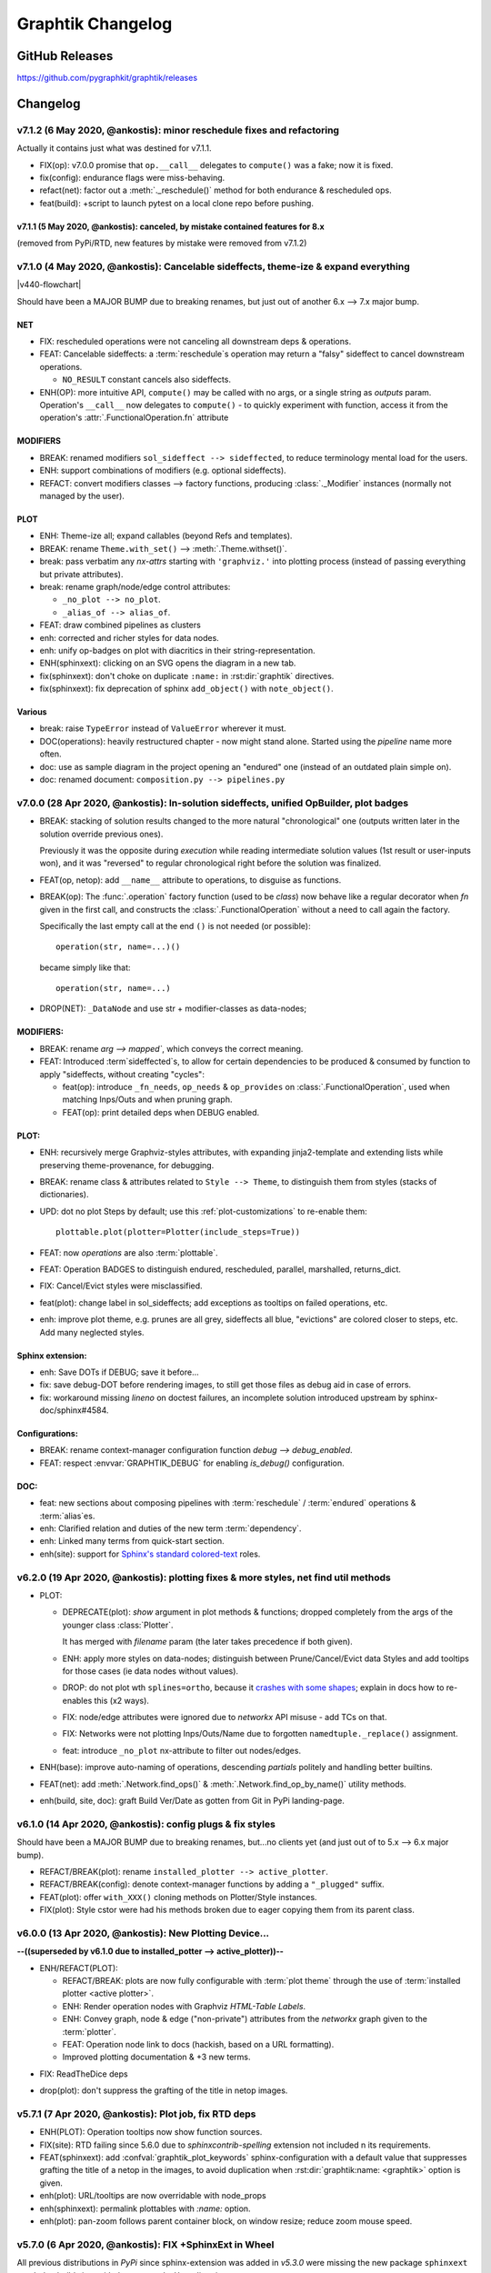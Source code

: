 ##################
Graphtik Changelog
##################

..
  TODOs
  %%%%%


  Merge back to GraphKIT
  ======================
  Aborted.

  - [-] start-node/end-node to group inputs/outputs
  - [-] DROP sideffects
  - [+] Drop _Jetsam
  - [+] Simpler jetsam
  - [+] support *args 1-1 mapping in the jetsam() signature
  - [+] FIX(sideffects): DIFFER from regular DATA...
  - [+] FIX shared `executed` (no Solution class)
  - [+] typo(test): overridden-->overriDDen
  - [ ] `graphop` in docs

  Tasks
  =====
  - [+] jetsam tasks
  - [+] narrowed() --> withset()
  - [+] reset abort on new `netop.compute()`
  - [+] raise if rescheduled/endured ops
  - [+] define sideffects on target "sideffected" needs
  - [+] Operations behave like a regular decorator when fn given in 1st call.
        Merge FuncOp+OpBuilder.
  - [+] modifiers inherit a single class (to allow combinations)
  - [+] Optional sideffected
  - [+] Delegate FuncOp.__call__() --> compute().
  - [ ] Rename NetOp -> pipeline;  unify compose() -> Pipeline class
  - [ ] Function access executing Operation & Plan from its context.
      - [ ] Unify OpTask & FuncOp
      - [ ] function self-toggles `returns-dict` amidst execution.
  - [ ] break cycles with dijkstra; weights
  - [ ] Merge tutorial (operations + composition)
  - [ ] Config DEBUG flags:
    - [ ] skip - evictions(drop config)
    - [ ] keep SFX in outputs

  - plot:

    - [+] plot red partial outs/failures
    - [+] plot graphs with Graphviz sphinx-extension
    - [+] HTML-table op-nodes to allow decorations
    - [+] plottable Operations
    - [+] Op-node badges
    - [+] fix(sphinxext): deprecated sphinx.add_object()

    - [+] sphinxext: derive filename early, to allow xrefs and links early
    - [+] Click on SVG to open it in a new window
    - [+] Merged operation clusters
    - [ ] Badges on Data
    - [ ] update legend (or generate it dynamically)
    - [ ] sphinxext: extend standard `doctest` module (instead of sphinx-builder)
    - [ ] sphinx: autodoc Pipelines & Ops

  - doc:

    - [+] explain rescheduled & endured in tutorial.
    - [+] aliases in tutorial & terms

  - Dropped:

    - [-] Solution-retriever modifier;
      DROPPED: easier and more generic to access solution from Op-context.
    - [-] `solution.executed` pre-populated with all operations
    - [-] parallel batches restart from last position in steps
    - [-] covert custom op classes & modifiers directly into mergeable networkx graphs;
      DROPPED bc foreign function would not work with merged deps.

  + See :gg:`1`.


GitHub Releases
%%%%%%%%%%%%%%%

https://github.com/pygraphkit/graphtik/releases

Changelog
%%%%%%%%%


v7.1.2 (6 May 2020, @ankostis): minor reschedule fixes and refactoring
======================================================================
Actually it contains just what was destined for v7.1.1.

+ FIX(op): v7.0.0 promise that ``op.__call__`` delegates to ``compute()`` was a fake;
  now it is fixed.
+ fix(config): endurance flags were miss-behaving.
+ refact(net): factor out a :meth:`._reschedule()` method for both endurance & rescheduled ops.
+ feat(build): +script to launch pytest on a local clone repo before pushing.

v7.1.1 (5 May 2020, @ankostis): canceled, by mistake contained features for 8.x
--------------------------------------------------------------------------------
(removed from PyPi/RTD, new features by mistake were removed from v7.1.2)


v7.1.0 (4 May 2020, @ankostis): Cancelable sideffects, theme-ize & expand everything
====================================================================================
|v440-flowchart|

Should have been a MAJOR BUMP due to breaking renames, but just out of
another 6.x --> 7.x major bump.

NET
---
+ FIX: rescheduled operations were not canceling all downstream deps & operations.
+ FEAT: Cancelable sideffects: a :term:`reschedule`\s operation may return
  a "falsy" sideffect to cancel downstream operations.

  + ``NO_RESULT`` constant cancels also sideffects.

+ ENH(OP): more intuitive API, ``compute()`` may be called with no args,
  or a single string as `outputs` param.  Operation's ``__call__`` now delegates
  to ``compute()`` - to quickly experiment with function, access it from the
  operation's :attr:`.FunctionalOperation.fn` attribute

MODIFIERS
---------
+ BREAK: renamed modifiers ``sol_sideffect --> sideffected``, to reduce terminology
  mental load for the users.
+ ENH: support combinations of modifiers (e.g. optional sideffects).
+ REFACT: convert modifiers classes --> factory functions, producing :class:`._Modifier`
  instances (normally not managed by the user).

PLOT
----
+ ENH: Theme-ize all; expand callables (beyond Refs and templates).
+ BREAK: rename ``Theme.with_set()`` --> :meth:`.Theme.withset()`.
+ break: pass verbatim any `nx-attrs` starting with ``'graphviz.'`` into
  plotting process (instead of passing everything but private attributes).
+ break: rename graph/node/edge control attributes:

  + ``_no_plot --> no_plot``.
  + ``_alias_of --> alias_of``.

+ FEAT: draw combined pipelines as clusters
+ enh: corrected and richer styles for data nodes.
+ enh: unify op-badges on plot with diacritics in their string-representation.
+ ENH(sphinxext): clicking on an SVG opens the diagram in a new tab.
+ fix(sphinxext): don't choke on duplicate ``:name:`` in :rst:dir:`graphtik` directives.
+ fix(sphinxext): fix deprecation of sphinx ``add_object()`` with ``note_object()``.

Various
-------
+ break: raise ``TypeError`` instead of ``ValueError`` wherever it must.
+ DOC(operations): heavily restructured chapter - now might stand alone.
  Started using the `pipeline` name more often.
+ doc: use as sample diagram in the project opening an "endured" one (instead of
  an outdated plain simple on).
+ doc: renamed document: ``composition.py --> pipelines.py``

.. |v440-flowchart| raw:: html
    :file: docs/source/images/GraphtikFlowchart-v4.4.0.svg


v7.0.0 (28 Apr 2020, @ankostis): In-solution sideffects, unified OpBuilder, plot badges
=======================================================================================
+ BREAK: stacking of solution results changed to the more natural "chronological" one
  (outputs written later in the solution override previous ones).

  Previously it was the opposite during `execution` while reading intermediate
  solution values (1st result or user-inputs won), and it was "reversed" to regular
  chronological right before the solution was finalized.

+ FEAT(op, netop): add ``__name__`` attribute to operations, to disguise as functions.

+ BREAK(op): The :func:`.operation` factory function (used to be *class*) now behave
  like a regular decorator when `fn` given in the first call, and constructs
  the :class:`.FunctionalOperation` without a need to call again the factory.

  Specifically the last empty call at the end ``()`` is not needed (or possible)::

      operation(str, name=...)()

  became simply like that::

      operation(str, name=...)

+ DROP(NET): ``_DataNode`` and use str +  modifier-classes as data-nodes;

MODIFIERS:
----------
+ BREAK: rename `arg --> mapped``, which conveys the correct meaning.

+ FEAT: Introduced :term`sideffected`\s, to allow for certain dependencies
  to be produced & consumed by function to apply "sideffects, without creating
  "cycles":

  + feat(op): introduce ``_fn_needs``, ``op_needs`` & ``op_provides`` on
    :class:`.FunctionalOperation`, used when matching Inps/Outs and when pruning
    graph.
  + FEAT(op): print detailed deps when DEBUG enabled.

PLOT:
-----
+ ENH: recursively merge Graphviz-styles attributes, with expanding jinja2-template
  and extending lists while preserving theme-provenance, for debugging.

+ BREAK: rename class & attributes related to ``Style --> Theme``,
  to distinguish them from styles (stacks of dictionaries).

+ UPD: dot no plot Steps by default;  use this :ref:`plot-customizations` to re-enable them::

      plottable.plot(plotter=Plotter(include_steps=True))

+ FEAT: now `operations` are also :term:`plottable`.

+ FEAT: Operation BADGES to distinguish endured, rescheduled, parallel, marshalled,
  returns_dict.

+ FIX: Cancel/Evict styles were misclassified.

+ feat(plot): change label in sol_sideffects; add exceptions as tooltips on
  failed operations, etc.

+ enh: improve plot theme, e.g. prunes are all grey, sideffects all blue,
  "evictions" are colored closer to steps, etc.  Add many neglected styles.

Sphinx extension:
-----------------

+ enh: Save DOTs if DEBUG;  save it before...
+ fix: save debug-DOT  before rendering images, to still get those files
  as debug aid in case of errors.
+ fix: workaround missing *lineno* on doctest failures, an incomplete solution
  introduced upstream by sphinx-doc/sphinx#4584.

Configurations:
---------------
+ BREAK: rename context-manager configuration function `debug --> debug_enabled`.
+ FEAT: respect :envvar:`GRAPHTIK_DEBUG` for enabling `is_debug()` configuration.

DOC:
----
+ feat: new sections about composing pipelines with :term:`reschedule` / :term:`endured`
  operations & :term:`alias`\es.
+ enh: Clarified relation and duties of the new term :term:`dependency`.
+ enh: Linked many terms from quick-start section.
+ enh(site): support for `Sphinx's standard colored-text
  <https://stackoverflow.com/a/61389938/548792>`_ roles.


v6.2.0 (19 Apr 2020, @ankostis): plotting fixes & more styles, net find util methods
====================================================================================
+ PLOT:

  + DEPRECATE(plot): `show` argument in  plot methods & functions;  dropped completely
    from the args of the younger class :class:`Plotter`.

    It has merged with `filename` param (the later takes precedence if both given).
  + ENH: apply more styles on data-nodes; distinguish between Prune/Cancel/Evict
    data Styles and add tooltips for those cases (ie data nodes without values).

  + DROP: do not plot wth ``splines=ortho``, because it `crashes with some shapes
    <https://gitlab.com/graphviz/graphviz/issues/1408>`_;
    explain in docs how to re-enables this (x2 ways).
  + FIX: node/edge attributes were ignored due to `networkx` API misuse - add TCs
    on that.
  + FIX: Networks were not plotting Inps/Outs/Name due to forgotten ``namedtuple._replace()``
    assignment.
  + feat: introduce ``_no_plot`` nx-attribute to filter out nodes/edges.

+ ENH(base): improve auto-naming of operations, descending *partials* politely and
  handling better builtins.

+ FEAT(net): add :meth:`.Network.find_ops()` & :meth:`.Network.find_op_by_name()`
  utility methods.

+ enh(build, site, doc): graft Build Ver/Date as gotten from Git in PyPi landing-page.


v6.1.0 (14 Apr 2020, @ankostis): config plugs & fix styles
==========================================================
Should have been a MAJOR BUMP due to breaking renames, but...no clients yet
(and just out of to 5.x --> 6.x major bump).

+ REFACT/BREAK(plot): rename ``installed_plotter --> active_plotter``.
+ REFACT/BREAK(config): denote context-manager functions by adding a ``"_plugged"`` suffix.
+ FEAT(plot): offer ``with_XXX()`` cloning methods on Plotter/Style instances.
+ FIX(plot): Style cstor were had his methods broken due to eager copying them
  from its parent class.


v6.0.0 (13 Apr 2020, @ankostis): New Plotting Device...
=======================================================
**--((superseded by v6.1.0 due to installed_potter --> active_plotter))--**

+ ENH/REFACT(PLOT):

  + REFACT/BREAK: plots are now fully configurable with :term:`plot theme`
    through the use of :term:`installed plotter <active plotter>`.
  + ENH: Render operation nodes with Graphviz *HTML-Table Labels*.

    .. graphtik::
      :hide:

      >>> from graphtik import operation, varargs
      >>> from graphtik.plot import get_active_plotter
      >>> op = operation(print, name='print-something', needs=varargs("any"), provides="str")
      >>> dot = op.plot(plotter=get_active_plotter().with_styles(kw_legend={}))

  + ENH: Convey graph, node & edge ("non-private") attributes from the *networkx* graph
    given to the :term:`plotter`.
  + FEAT: Operation node link to docs (hackish, based on a URL formatting).
  + Improved plotting documentation & +3 new terms.

* FIX: ReadTheDice deps

+ drop(plot): don't suppress the grafting of the title in netop images.


v5.7.1 (7 Apr 2020, @ankostis): Plot job, fix RTD deps
======================================================
+ ENH(PLOT): Operation tooltips now show function sources.
+ FIX(site):  RTD failing since 5.6.0 due to `sphinxcontrib-spelling` extension
  not included n its requirements.
+ FEAT(sphinxext): add :confval:`graphtik_plot_keywords` sphinx-configuration
  with a default value that suppresses grafting the title of a netop in the images,
  to avoid duplication when :rst:dir:`graphtik:name: <graphtik>` option is given.
+ enh(plot): URL/tooltips are now overridable with node_props
+ enh(sphinxext): permalink plottables with `:name:` option.
+ enh(plot): pan-zoom follows parent container block, on window resize;
  reduce zoom mouse speed.


v5.7.0 (6 Apr 2020, @ankostis): FIX +SphinxExt in Wheel
=======================================================
All previous distributions in *PyPi* since sphinx-extension was added in *v5.3.0*
were missing the new package ``sphinxext`` needed to build sites with
the ``.. graphtik::`` directive.

v5.6.0 (6 Apr 2020, @ankostis, **BROKEN**): +check_if_incomplete
----------------------------------------------------------------
--((**BROKEN** because wheel in *PyPi* is missing ``sphinxext`` package))--

+ feat(sol): + :meth:`.Solution.check_if_incomplete()` just to get multi-errors
  (not raise them)
+ doc: integrate spellchecking of VSCode IDE & `sphinxcontrib.spelling`.


v5.5.0 (1 Apr 2020, @ankostis, **BROKEN**): ortho plots
-------------------------------------------------------
--((**BROKEN** because wheel in *PyPi* is missing ``sphinxext`` package))--


Should have been a major bump due to breaking rename of ``Plotter`` class,
but...no clients yet.

+ ENH(plot): plot edges in graphs with `Graphviz`_ ``splines=ortho``.
+ REFACT(plot): rename base class from ``Plotter --> Plottable``;
+ enh(build): add ``[dev]`` distribution extras as an alias to ``[all]``.
  doc: referred to the new name from a new term in glossary.
+ enh(site): put RST substitutions in :confval:`rst_epilog` configuration
  (instead of importing them from README's tails).
+ doc(quickstart): exemplify ``@operation`` as a decorator.


v5.4.0 (29 Mar 2020, @ankostis, **BROKEN**): auto-name ops, dogfood quickstart
------------------------------------------------------------------------------
--((**BROKEN** because wheel in *PyPi* is missing ``sphinxext`` package))--


+ enh(op): use func_name if none given.
+ DOC(quickstart): dynamic plots with sphinxext.


v5.3.0 (28 Mar 2020, @ankostis, **BROKEN**): Sphinx plots, fail-early on bad op
-------------------------------------------------------------------------------
--((**BROKEN** because wheel in *PyPi* is missing ``sphinxext`` package))--


+ FEAT(PLOT,SITE): Sphinx extension for plotting graph-diagrams as zoomable SVGs (default),
  PNGs (with link maps), PDFs, etc.

  + replace pre-plotted diagrams with dynamic ones.

  + deps: sphinx >=2; split (optional) matplolib dependencies from graphviz.

  + test: install and use Sphinx's harness for testing site features & extensions.

+ ENH(op): fail early if 1st argument of `operation` is not a callable.

+ enh(plot): possible to control the name of the graph, in the result DOT-language
  (it was stuck to ``'G'`` before).

+ upd(conf): detailed object representations are enabled by new configuration
  ``debug`` flag (instead of piggybacking on ``logger.DEBUG``).

+ enh(site):

  + links-to-sources resolution function was discarding parent object
    if it could not locate the exact position in the sources;

  + TC: launch site building in pytest interpreter, to control visibility of logs & stdout;

  + add index pages, linked from TOCs.


v5.2.2 (03 Mar 2020, @ankostis): stuck in PARALLEL, fix Impossible Outs, plot quoting, legend node
==================================================================================================
+ FIX(NET): PARALLEL was ALWAYS enabled.
+ FIX(PLOT): workaround `pydot` parsing of node-ID & labels (see `pydot#111
  <https://github.com/pydot/pydot/issues/111>`_ about DOT-keywords & `pydot#224
  <https://github.com/pydot/pydot/issues/224>`_ about colons ``:``) by converting
  IDs to HTML-strings;
  additionally, this project did not follow `Graphviz` grammatical-rules for IDs.
+ FIX(NET): impossible outs (outputs that cannot be produced from given inputs)
  were not raised!
+ enh(plot): clicking the background of a diagram would link to the legend url,
  which was annoying; replaced with a separate "legend" node.


v5.2.1 (28 Feb 2020, @ankostis): fix plan cache on skip-evictions, PY3.8 TCs, docs
==================================================================================
+ FIX(net): Execution-plans were cached also the transient :func:`.is_skip_evictions()`
  :term:`configurations` (instead of just whether no-outputs were asked).
+ doc(readme): explain "fork" status in the opening.
+ ENH(travis): run full tests from Python-3.7--> Python-3.8.


v5.2.0 (27 Feb 2020, @ankostis): Map `needs` inputs --> args, SPELLCHECK
========================================================================
+ FEAT(modifiers): :term:`optionals` and new modifier :func:`.mapped` can now fetch values
  from :term:`inputs` into differently-named arguments of operation functions.

  + refact: decouple `varargs` from `optional` modifiers hierarchy.

+ REFACT(OP): preparation of NEEDS --> function-args happens *once*  for each
  argument, allowing to report all errors at once.
+ feat(base): +MultiValueError exception class.
+ DOC(modifiers,arch): modifiers were not included in "API reference", nor
  in the glossary sections.
+ FIX: spell-check everything, and add all custom words in the *VSCode* settings file
  :file:`.vscode.settings.json`.


v5.1.0 (22 Jan 2020, @ankostis): accept named-tuples/objects `provides`
=======================================================================
+ ENH(OP): flag `returns_dict` handles also *named-tuples* & *objects* (``__dict__``).


v5.0.0 (31 Dec 2019, @ankostis): Method-->Parallel, all configs now per op flags; Screaming Solutions on fails/partials
=======================================================================================================================
+ BREAK(NETOP): ``compose(method="parallel") --> compose(parallel=None/False/True)``
  and  DROP ``netop.set_execution_method(method)``; :term:`parallel` now also controlled
  with the global :func:`.set_parallel_tasks()` :term:`configurations` function.

  + feat(jetsam): report `task` executed in raised exceptions.

+ break(netop): rename ``netop.narrowed() --> withset()`` toi mimic ``Operation``
  API.

+ break: rename flags:

  -  ``reschedule --> rescheduleD``
  - ``marshal --> marshalLED``.

+ break: rename global configs, as context-managers:

  - ``marshal_parallel_tasks --> tasks_marshalled``
  - ``endure_operations --> operations_endured``

+ FIX(net, plan,.TC): global skip :term:`evictions` flag were not fully obeyed
  (was untested).

+ FIX(OP): revamped zipping of function `outputs` with expected `provides`,
  for all combinations of rescheduled, ``NO_RESULT`` & :term:`returns dictionary`
  flags.

+ configs:

  + refact: extract configs in their own module.
  + refact: make all global flags tri-state (``None, False, True``),
    allowing to "force" operation flags when not `None`.
    All default to ``None`` (false).


+ ENH(net, sol, logs): include a "solution-id" in revamped log messages,
  to facilitate developers to discover issues when multiple `netops`
  are running concurrently.
  Heavily enhanced log messages make sense to the reader of all actions performed.

+ ENH(plot): set toolltips with ``repr(op)`` to view all operation flags.

+ FIX(TCs): close process-pools; now much more TCs for parallel combinations
  of threaded, process-pool & marshalled.

+ ENH(netop,net): possible to abort many netops at once, by resetting abort flag
  on every call of :meth:`.NetworkOperation.compute()`
  (instead of on the first stopped `netop`).

+ FEAT(SOL): :meth:`.scream_if_incomplete()` will raise the new
  :class:`.IncompleteExecutionError` exception if failures/partial-outs
  of endured/rescheduled operations prevented all operations to complete;
  exception message details causal errors and conditions.

+ feat(build): +``all`` extras.

+ FAIL: x2 multi-threaded TCs fail spuriously  with "inverse dag edges":

  + ``test_multithreading_plan_execution()``
  + ``test_multi_threading_computes()``

  both marked as ``xfail``.


v4.4.1 (22 Dec 2019, @ankostis): bugfix debug print
===================================================
+ fix(net): had forgotten a debug-print on every operation call.
+ doc(arch): explain :term:`parallel` & the need for :term:`marshalling`
  with process pools.

v4.4.0 (21 Dec 2019, @ankostis): RESCHEDULE for PARTIAL Outputs, on a per op basis
==================================================================================
- [x] dynamic Reschedule after operations with partial outputs execute.
- [x] raise after jetsam.
- [x] plots link to legend.
- [x] refact netop
- [x] endurance per op.
- [x] endurance/reschedule for all netop ops.
- [x] merge _Rescheduler into Solution.
- [x] keep order of outputs in Solution even for parallels.
- [x] keep solution layers ordered also for parallel.
- [x] require user to create & enter pools.
- [x] FIX pickling THREAD POOL -->Process.

Details
-------
+ FIX(NET): keep Solution's insertion order also for PARALLEL executions.

+ FEAT(NET, OP): :term:`reschedule`\d operations with partial outputs;
  they must have :attr:`.FunctionalOperation.rescheduled` set to true,
  or else they will fail.

+ FEAT(OP, netop): specify :term:`endurance`/`reschedule` on a per operation basis,
  or collectively for all operations grouped under some :term:`netop`.

+ REFACT(NETOP):

  + feat(netop): new method :meth:`.NetworkOperation.compile()`, delegating to
    same-named method of `network`.

  + drop(net): method ``Net.narrowed()``; remember `netop.narrowed(outputs+predicate)`
    and apply them on `netop.compute()` & ``netop.compile()``.

    - PROS: cache narrowed plans.
    - CONS: cannot review network, must review plan of (new) `netop.compile()`.

  + drop(netop): `inputs` args in `narrowed()` didn't make much sense,
    leftover from "unvarying netops";  but exist ni `netop.compile()`.

  + refact(netop): move net-assembly from compose() --> NetOp cstor;
    now reschedule/endured/merge/method args in cstor.

+ NET,OP,TCs: FIX PARALLEL POOL CONCURRENCY

  + Network:

    + feat: +marshal +_OpTask
    + refact: plan._call_op --> _handle_task
    + enh: Make `abort run` variable a *shared-memory* ``Value``.

  + REFACT(OP,.TC): not a namedtuple, breaks pickling.
  + ENH(pool): Pool
  + FIX: compare Tokens with `is` --> `==`,
    or else, it won't work for sub-processes.
  + TEST: x MULTIPLE TESTS

    + +4 tags: parallel, thread, proc, marshal.
    + many uses of exemethod.

+ FIX(build): PyPi README check did not detect forbidden ``raw`` directives,
  and travis auto-deployments were failing.

+ doc(arch): more terms.


v4.3.0 (16 Dec 2019, @ankostis): Aliases
========================================
+ FEAT(OP): support "aliases" of `provides`, to avoid trivial pipe-through operations,
  just to rename & match operations.


v4.2.0 (16 Dec 2019, @ankostis): ENDURED Execution
==================================================
+ FEAT(NET): when :func:`.set_endure_operations` configuration is set to true,
  a :term:`netop` will keep on calculating solution, skipping any operations
  downstream from failed ones.  The :term:`solution` eventually collects all failures
  in ``Solution.failures`` attribute.

+ ENH(DOC,plot): Links in Legend and :ref:`arch` Workflow SVGs now work,
  and delegate to *architecture* terms.

+ ENH(plot): mark :term:`overwrites`, *failed* & *canceled* in ``repr()``
  (see :term:`endurance`).

+ refact(conf): fully rename configuration operation ``skip_evictions``.

+ REFACT(jetsam): raise after jetsam in situ, better for Readers & Linters.

+ enh(net): improve logging.


v4.1.0 (13  Dec 2019, @ankostis): ChainMap Solution for Rewrites, stable TOPOLOGICAL sort
=========================================================================================
|v410-flowchart|

+ FIX(NET): TOPOLOGICALLY-sort now break ties respecting operations insertion order.

+ ENH(NET): new :class:`.Solution` class to collect all computation values,
  based on a :class:`collections.ChainMap` to distinguish outputs per operation executed:

  + ENH(NETOP): ``compute()`` return :class:`.Solution`, consolidating:

    + :term:`overwrites`,
    + ``executed`` operations, and
    + the generating :term:`plan`.

  + drop(net): ``_PinInstruction`` class is not needed.
  + drop(netop): `overwrites_collector` parameter; now in :meth:`.Solution.overwrites()`.
  + ENH(plot): ``Solution`` is also a :class:`.Plottable`;  e.g. use ``sol.plot(...)```.

+ DROP(plot): `executed` arg from plotting; now embedded in `solution`.

+ ENH(PLOT.jupyter,doc): allow to set jupyter graph-styling selectively;
  fix instructions for jupyter cell-resizing.

+ fix(plan): time-keeping worked only for sequential execution, not parallel.
  Refactor it to happen centrally.

+ enh(NET,.TC): Add PREDICATE argument also for ``compile()``.

+ FEAT(DOC): add GLOSSARY as new :ref:`arch` section, linked from API HEADERS.



v4.0.1 (12 Dec 2019, @ankostis): bugfix
=======================================
+ FIX(plan): ``plan.repr()`` was failing on empty plans.
+ fix(site): minor badge fix & landing diagram.


v4.0.0 (11 Dec 2019, @ankostis): NESTED merge, revert v3.x Unvarying, immutable OPs, "color" nodes
==================================================================================================
+ BREAK/ENH(NETOP): MERGE NESTED NetOps by collecting all their operations
  in a single Network;  now children netops are not pruned in case
  some of their `needs` are unsatisfied.

  + feat(op): support multiple nesting under other netops.

+ BREAK(NETOP): REVERT Unvarying NetOps+base-plan, and narrow Networks instead;
  netops were too rigid, code was cumbersome, and could not really pinpoint
  the narrowed `needs` always correctly (e.g. when they were also `provides`).

  + A `netop` always narrows its `net` based on given `inputs/outputs`.
    This means that the `net` might be a subset of the one constructed out of
    the given operations.  If you want all nodes, don't specify `needs/provides`.
  + drop 3 :class:`.ExecutionPlan` attributes: ``plan, needs, plan``
  + drop `recompile` flag in ``Network.compute()``.
  + feat(net): new method :meth:`.Network.narrowed()` clones and narrows.
  + ``Network()`` cstor accepts a (cloned) graph to support ``narrowed()`` methods.

+ BREAK/REFACT(OP): simplify hierarchy, make :class:`.Operation` fully abstract,
  without name or requirements.

  + enh: make :class:`.FunctionalOperation` IMMUTABLE, by inheriting
    from class:`.namedtuple`.

+ refact(net): consider as netop `needs` also intermediate data nodes.

+ FEAT(:gg:`1`, net, netop): support pruning based on arbitrary operation attributes
  (e.g. assign "colors" to nodes and solve a subset each time).

+ enh(netop): ``repr()`` now counts number of contained operations.

+ refact(netop): rename ``netop.narrow() --> narrowed()``

+ drop(netop): don't topologically-sort sub-networks before merging them;
  might change some results, but gives control back to the user to define nets.


v3.1.0 (6 Dec 2019, @ankostis): cooler ``prune()``
==================================================
+ break/refact(NET): scream on ``plan.execute()`` (not ``net.prune()``)
  so as calmly solve `needs` vs `provides`, based on the given `inputs`/`outputs`.
+ FIX(ot): was failing when plotting graphs with ops without `fn` set.
+ enh(net): minor fixes on assertions.


v3.0.0 (2 Dec 2019, @ankostis):  UNVARYING NetOperations, narrowed, API refact
===============================================================================
+ NetworkOperations:

  + BREAK(NET): RAISE if the graph is UNSOLVABLE for the given `needs` & `provides`!
    (see "raises" list of :meth:`~.NetworkOperation.compute()`).

  + BREAK: :meth:`.NetworkOperation.__call__()` accepts solution as keyword-args,
    to mimic API of :meth:`Operation.__call__()`.  ``outputs`` keyword has been dropped.

    .. Tip::
        Use :meth:`.NetworkOperation.compute()` when you ask different `outputs`,
        or set the ``recompile`` flag if just different `inputs` are given.

        Read the next change-items for the new behavior of the ``compute()`` method.

  + UNVARYING NetOperations:

    + BREAK: calling method :meth:`.NetworkOperation.compute()` with a single argument
      is now *UNVARYING*, meaning that all `needs` are demanded, and hence,
      all `provides` are produced, unless the ``recompile`` flag is true or ``outputs`` asked.

    + BREAK: net-operations behave like regular operations when nested inside another netop,
      and always produce all their `provides`, or scream if less `inputs` than `needs`
      are given.

    + ENH: a newly created or cloned netop can be :meth:`~.NetworkOperation.narrowed()`
      to specific `needs` & `provides`, so as not needing to pass `outputs` on every call
      to :meth:`~.NetworkOperation.compute()`.

    + feat: implemented based on the new "narrowed" :attr:`.NetworkOperation.plan` attribute.

  + FIX: netop `needs` are not all *optional* by default; optionality applied
    only if all underlying operations have a certain need as optional.

  + FEAT: support function ``**args`` with 2 new modifiers :func:`.vararg` & :func:`.varargs`,
    acting like :func:`.optional` (but without feeding into underlying functions
    like keywords).

  + BREAK(:gh:`12`): simplify ``compose`` API by turning it from class --> function;
    all args and operations are now given in a single ``compose()`` call.

  + REFACT(net, netop): make Network IMMUTABLE by appending all operations together,
    in :class:`NetworkOperation` constructor.

  + ENH(net): public-size ``_prune_graph()`` --> :meth:`.Network.prune()``
    which can be used to interrogate `needs` & `provides` for a given graph.
    It accepts `None` `inputs` & `outputs` to auto-derive them.

+ FIX(SITE): autodocs `API` chapter were not generated in at all,
  due to import errors, fixed by using `autodoc_mock_imports
  <http://www.sphinx-doc.org/en/master/usage/extensions/autodoc.html#confval-autodoc_mock_imports>`_
  on `networkx`, `pydot` & `boltons` libs.

+ enh(op): polite error-,msg when calling an operation with missing needs
  (instead of an abrupt ``KeyError``).

+ FEAT(CI): test also on Python-3.8


v2.3.0 (24 Nov 2019, @ankostis): Zoomable SVGs & more op jobs
=============================================================
+ FEAT(plot): render Zoomable SVGs in jupyter(lab) notebooks.
+ break(netop): rename execution-method ``"sequential" --> None``.
+ break(netop): move ``overwrites_collector`` & ``method`` args
  from ``netop.__call__()`` --> cstor
+ refact(netop): convert remaining ``**kwargs`` into named args, tighten up API.


v2.2.0 (20 Nov 2019, @ankostis): enhance OPERATIONS & restruct their modules
============================================================================
+ REFACT(src): split module ``nodes.py`` --> ``op.py`` + `netop.py` and
  move :class:`Operation` from ``base.py`` --> ``op.py``, in order to break cycle
  of `base(op) <-- net <-- netop`, and keep utils only in `base.py`.
+ ENH(op): allow Operations WITHOUT any NEEDS.
+ ENH(op): allow Operation FUNCTIONS to return directly Dictionaries.
+ ENH(op): validate function Results against operation `provides`;
  *jetsam* now includes `results` variables: ``results_fn`` & ``results_op``.
+ BREAK(op): drop unused `Operation._after_init()` pickle-hook; use `dill` instead.
+ refact(op): convert :meth:`Operation._validate()` into a function,
  to be called by clients wishing to automate operation construction.
+ refact(op): replace ``**kwargs`` with named-args in class:`FunctionalOperation`,
  because it allowed too wide args, and offered no help to the user.
+ REFACT(configs): privatize ``network._execution_configs``; expose more
  config-methods from base package.


v2.1.1 (12 Nov 2019, @ankostis): global configs
===============================================
+ BREAK: drop Python-3.6 compatibility.
+ FEAT: Use (possibly multiple) global configurations for all networks,
  stored in a :class:`contextvars.ContextVar`.
+ ENH/BREAK: Use a (possibly) single `execution_pool` in global-configs.
+ feat: add `abort` flag in global-configs.
+ feat: add `skip_evictions` flag in global-configs.


v2.1.0 (20 Oct 2019, @ankostis): DROP BW-compatible, Restruct modules/API, Plan perfect evictions
=================================================================================================
The first non pre-release for 2.x train.

+ BRAKE API:  DROP Operation's ``params`` - use functools.partial() instead.

+ BRAKE API: DROP Backward-Compatible ``Data`` & ``Operation`` classes,

+ BRAKE: DROP Pickle workarounds - expected to use ``dill`` instead.

+ break(jetsam): drop "graphtik_` prefix from annotated attribute

+ ENH(op): now ``operation()`` supported the "builder pattern" with
  ``.operation.withset()`` method.

+ REFACT: renamed internal package `functional --> nodes` and moved classes around,
  to break cycles easier, (``base`` works as supposed to), not to import early  everything,
  but to fail plot early if ``pydot`` dependency missing.

+ REFACT: move PLAN and ``compute()`` up, from ``Network --> NetworkOperation``.

+ ENH(NET): new PLAN BUILDING algorithm produces PERFECT EVICTIONS,
  that is, it gradually eliminates from the solution all non-asked outputs.

  + enh: pruning now cleans isolated data.
  + enh: eviction-instructions are inserted due to two different conditions:
    once for unneeded data in the past, and another for unused produced data
    (those not belonging typo the pruned dag).
  + enh: discard immediately irrelevant inputs.

+ ENH(net): changed results, now unrelated inputs are not included in solution.

+ refact(sideffect): store them as node-attributes in DAG, fix their combination
  with pinning & eviction.

+ fix(parallel): eviction was not working due to a typo 65 commits back!


v2.0.0b1 (15 Oct 2019, @ankostis): Rebranded as *Graphtik* for Python 3.6+
==========================================================================
Continuation of :gh:`30` as :gh:`31`, containing review-fixes in huyng/graphkit#1.

Network
-------
+ FIX: multithreaded operations were failing due to shared
  :attr:`.ExecutionPlan.executed`.

+ FIX: pruning sometimes were inserting plan string in DAG.
  (not ``_DataNode``).

+ ENH: heavily reinforced exception annotations ("jetsam"):

  - FIX: (8f3ec3a) outer graphs/ops do not override the inner cause.
  - ENH: retrofitted exception-annotations as a single dictionary, to print it in one shot
    (8f3ec3a & 8d0de1f)
  - enh: more data in a dictionary
  - TCs: Add thorough TCs (8f3ec3a & b8063e5).

+ REFACT: rename `Delete`-->`Evict`, removed `Placeholder` from data nodes, privatize node-classes.

+ ENH: collect "jetsam" on errors and annotate exceptions with them.

+ ENH(sideffects): make them always DIFFERENT from regular DATA, to allow to co-exist.

+ fix(sideffects): typo in add_op() were mixing needs/provides.

+ enh: accept a single string as `outputs` when running graphs.


Testing & other code:
---------------------
+ TCs: `pytest` now checks sphinx-site builds without any warnings.

+ Established chores with build services:

  + Travis (and auto-deploy to PyPi),
  + codecov
  + ReadTheDocs



v1.3.0 (Oct 2019, @ankostis): NEVER RELEASED: new DAG solver, better plotting & "sideffect"
===========================================================================================

Kept external API (hopefully) the same, but revamped pruning algorithm and
refactored network compute/compile structure, so results may change; significantly
enhanced plotting.  The only new feature actually is the :func:`.sideffect` modifier.

Network:
--------

+ FIX(:gh:`18`, :gh:`26`, :gh:`29`, :gh:`17`, :gh:`20`): Revamped DAG SOLVER
  to fix bad pruning described in :gh:`24` & :gh:`25`

  Pruning now works by breaking incoming provide-links to any given
  intermediate inputs dropping operations with partial inputs or without outputs.

  The end result is that operations in the graph that do not have all inputs satisfied,
  they are skipped (in v1.2.4 they crashed).

  Also started annotating edges with optional/sideffects, to make proper use of
  the underlying ``networkx`` graph.

  |v130-flowchart|

+ REFACT(:gh:`21`, :gh:`29`): Refactored Network and introduced :class:`ExecutionPlan` to keep
  compilation results (the old ``steps`` list, plus input/output names).

  Moved also the check for when to evict a value, from running the execution-plan,
  to when building it; thus, execute methods don't need outputs anymore.

+ ENH(:gh:`26`): "Pin* input values that may be overwritten by calculated ones.

  This required the introduction of the new :class:`._PinInstruction` in
  the execution plan.

+ FIX(:gh:`23`, :gh:`22`-2.4.3): Keep consistent order of ``networkx.DiGraph``
  and *sets*, to generate deterministic solutions.

  *Unfortunately*, it non-determinism has not been fixed in < PY3.5, just
  reduced the frequency of `spurious failures
  <https://travis-ci.org/yahoo/graphkit/builds/594729787>`_, caused by
  unstable dicts, and the use of subgraphs.

+ enh: Mark outputs produced by :class:`.NetworkOperation`'s needs as ``optional``.
  TODO: subgraph network-operations would not be fully functional until
  *"optional outputs"* are dealt with (see :gh:`22`-2.5).

+ enh: Annotate operation exceptions with ``ExecutionPlan`` to aid debug sessions,

+ drop: methods ``list_layers()``/``show layers()`` not needed, ``repr()`` is
  a better replacement.


Plotting:
---------

+ ENH(:gh:`13`, :gh:`26`, :gh:`29`): Now network remembers last plan and uses that
  to overlay graphs with the internals of the planing and execution: |sample-plot|


    - execution-steps & order
    - evict & pin instructions
    - given inputs & asked outputs
    - solution values (just if they are present)
    - "optional" needs & broken links during pruning

+ REFACT: Move all API doc on plotting in a single module, split in 2 phases,
  build DOT & render DOT

+ FIX(:gh:`13`): bring plot writing into files up-to-date from PY2; do not create plot-file
  if given file-extension is not supported.

+ FEAT: path `pydot library <https://pypi.org/project/pydot/>`_ to support rendering
  in *Jupyter notebooks*.



Testing & other code:
---------------------

 - Increased coverage from 77% --> 90%.

+ ENH(:gh:`28`): use ``pytest``, to facilitate TCs parametrization.

+ ENH(:gh:`30`): Doctest all code; enabled many assertions that were just print-outs
  in v1.2.4.

+ FIX: ``operation.__repr__()`` was crashing when not all arguments
  had been set - a condition frequently met during debugging session or failed
  TCs (inspired by @syamajala's 309338340).

+ enh: Sped up parallel/multithread TCs by reducing delays & repetitions.

  .. tip::
    You need ``pytest -m slow`` to run those slow tests.


Chore & Docs:
-------------

+ FEAT: add changelog in ``CHANGES.rst`` file, containing  flowcharts
  to compare versions ``v1.2.4 <--> v1.3..0``.
+ enh: updated site & documentation for all new features, comparing with v1.2.4.
+ enh(:gh:`30`): added "API reference' chapter.
+ drop(build): ``sphinx_rtd_theme`` library is the default theme for Sphinx now.
+ enh(build): Add ``test`` *pip extras*.
+ sound: https://www.youtube.com/watch?v=-527VazA4IQ,
  https://www.youtube.com/watch?v=8J182LRi8sU&t=43s



v1.2.4 (Mar 7, 2018)
====================

+ Issues in pruning algorithm: :gh:`24`, :gh:`25`
+ Blocking bug in plotting code for Python-3.x.
+ Test-cases without assertions (just prints).

|v124-flowchart|



1.2.2 (Mar 7, 2018, @huyng): Fixed versioning
=============================================

Versioning now is manually specified to avoid bug where the version
was not being correctly reflected on pip install deployments



1.2.1 (Feb 23, 2018, @huyng): Fixed multi-threading bug and faster compute through caching of `find_necessary_steps`
====================================================================================================================

We've introduced a cache to avoid computing find_necessary_steps multiple times
during each inference call.

This has 2 benefits:

+ It reduces computation time of the compute call
+ It avoids a subtle multi-threading bug in networkx when accessing the graph
  from a high number of threads.



1.2.0 (Feb 13, 2018, @huyng)
============================

Added `set_execution_method('parallel')` for execution of graphs in parallel.


1.1.0 (Nov 9, 2017, @huyng)
===========================

Update setup.py


1.0.4 (Nov 3, 2017, @huyng): Networkx 2.0 compatibility
=======================================================

Minor Bug Fixes:

+ Compatibility fix for networkx 2.0
+ `net.times` now only stores timing info from the most recent run


1.0.3 (Jan 31, 2017, @huyng): Make plotting dependencies optional
=================================================================

+ Merge pull request :gh:`6` from yahoo/plot-optional
+ make plotting dependencies optional


1.0.2 (Sep 29, 2016, @pumpikano): Merge pull request :gh:`5` from yahoo/remove-packaging-dep
============================================================================================

+ Remove 'packaging' as dependency


1.0.1 (Aug 24, 2016)
====================

1.0 (Aug 2, 2016, @robwhess)
============================

First public release in PyPi & GitHub.

+ Merge pull request :gh:`3` from robwhess/travis-build
+ Travis build


.. _substitutions:


.. |sample-plot| image:: docs/source/images/sample_plot.svg
    :alt: sample graphkit plot
    :width: 120px
    :align: bottom
.. |v410-flowchart| raw:: html
    :file: docs/source/images/GraphtikFlowchart-v4.1.0.svg
.. |v130-flowchart| image:: docs/source/images/GraphkitFlowchart-v1.3.0.svg
    :alt: graphkit-v1.3.0 flowchart
    :scale: 75%
.. |v124-flowchart| image:: docs/source/images/GraphkitFlowchart-v1.2.4.svg
    :alt: graphkit-v1.2.4 flowchart
    :scale: 75%
